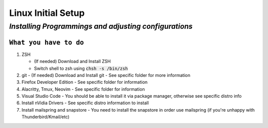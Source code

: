 =======================
**Linux Initial Setup**
=======================

-------------------------------------------------------
*Installing Programmings and adjusting configurations*
-------------------------------------------------------

``What you have to do``
========================

1. ZSH

   * (If needed) Download and Install ZSH
   * Switch shell to zsh using :code:`chsh -s /bin/zsh`

2. git
   - (If needed) Download and Install git
   - See specific folder for more information
3. Firefox Developer Edition
   - See specific folder for information
4. Alacritty, Tmux, Neovim
   - See specific folder for information
5. Visual Studio Code
   - You should be able to install it via package manager, otherwise see specific distro info
6. Install nVidia Drivers
   - See specific distro information to install
7. Install mailspring and snapstore
   - You need to install the snapstore in order use mailspring (if you're unhappy with Thunderbird/Kmail/etc)

